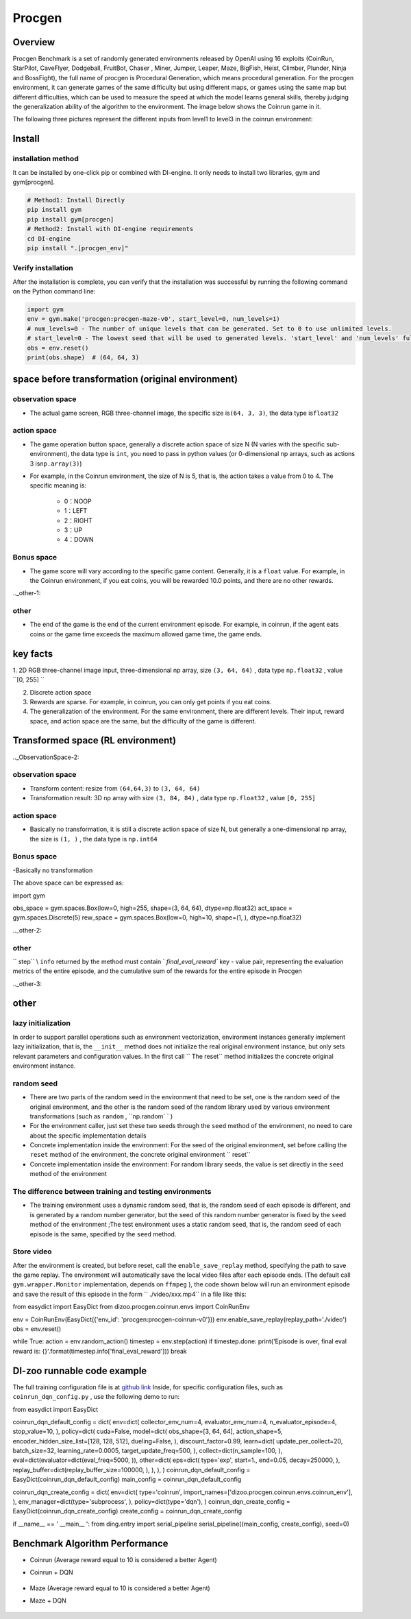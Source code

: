 Procgen
~~~~~~~

Overview
=======

Procgen Benchmark is a set of randomly generated environments released by OpenAI using 16 exploits (CoinRun, StarPilot, CaveFlyer, Dodgeball, FruitBot, Chaser
, Miner, Jumper, Leaper, Maze, BigFish, Heist, Climber, Plunder, Ninja and BossFight), the full name of procgen is Procedural Generation, which means procedural generation. For the procgen environment, it can generate games of the same difficulty but using different maps, or games using the same map but different difficulties, which can be used to measure the speed at which the model learns general skills, thereby judging the generalization ability of the algorithm to the environment. The image below shows the Coinrun game in it.

.. image:: ./images/coinrun.gif
   :align: center

The following three pictures represent the different inputs from level1 to level3 in the coinrun environment:

.. image:: ./images/coinrun_level1.png
   :align: center
.. image:: ./images/coinrun_level2.png
   :align: center
.. image:: ./images/coinrun_level3.png
   :align: center

Install
====

installation method
--------

It can be installed by one-click pip or combined with DI-engine. It only needs to install two libraries, gym and gym[procgen].

.. code:: shell

   # Method1: Install Directly
   pip install gym
   pip install gym[procgen]
   # Method2: Install with DI-engine requirements
   cd DI-engine
   pip install ".[procgen_env]"

Verify installation
--------

After the installation is complete, you can verify that the installation was successful by running the following command on the Python command line:

.. code:: python

.. code:: python

   import gym
   env = gym.make('procgen:procgen-maze-v0', start_level=0, num_levels=1)
   # num_levels=0 - The number of unique levels that can be generated. Set to 0 to use unlimited levels.
   # start_level=0 - The lowest seed that will be used to generated levels. 'start_level' and 'num_levels' fully specify the set of possible levels.
   obs = env.reset()
   print(obs.shape)  # (64, 64, 3)



space before transformation (original environment)
=========================



observation space
--------

- The actual game screen, RGB three-channel image, the specific size is\ ``(64, 3, 3)``\ , the data type is\ ``float32``\



action space
--------

- The game operation button space, generally a discrete action space of size N (N varies with the specific sub-environment), the data type is \ ``int``\ , you need to pass in python values (or 0-dimensional np arrays, such as actions 3 is\ ``np.array(3)``\ )

- For example, in the Coinrun environment, the size of N is 5, that is, the action takes a value from 0 to 4. The specific meaning is:

   -  0：NOOP

   -  1：LEFT

   -  2：RIGHT

   -  3：UP

   -  4：DOWN



Bonus space
--------

- The game score will vary according to the specific game content. Generally, it is a \ ``float`` \ value. For example, in the Coinrun environment, if you eat coins, you will be rewarded 10.0 points, and there are no other rewards.

.._other-1:

other
----

- The end of the game is the end of the current environment episode. For example, in coinrun, if the agent eats coins or the game time exceeds the maximum allowed game time, the game ends.

key facts
========

1. 2D
RGB three-channel image input, three-dimensional np array, size \ ``(3, 64, 64)`` \ , data type \ ``np.float32`` \ , value \ ``[0, 255] `` \

2. Discrete action space

3. Rewards are sparse. For example, in coinrun, you can only get points if you eat coins.

4. The generalization of the environment. For the same environment, there are different levels. Their input, reward space, and action space are the same, but the difficulty of the game is different.

Transformed space (RL environment)
=======================

.._ObservationSpace-2:

observation space
--------

- Transform content: resize from \ ``(64,64,3)`` \ to \ ``(3, 64, 64)`` \

- Transformation result: 3D np array with size \ ``(3, 84, 84)`` \ , data type \ ``np.float32`` \ , value \ ``[0, 255]`` \

.. _Action Space-2:

action space
--------

- Basically no transformation, it is still a discrete action space of size N, but generally a one-dimensional np array, the size is \ ``(1, )`` \ , the data type is \ ``np.int64``

.. _Bonus Space-2:

Bonus space
--------

-Basically no transformation

The above space can be expressed as:

.. code:: python

import gym

obs_space = gym.spaces.Box(low=0, high=255, shape=(3, 64, 64), dtype=np.float32)
act_space = gym.spaces.Discrete(5)
rew_space = gym.spaces.Box(low=0, high=10, shape=(1, ), dtype=np.float32)

.._other-2:

other
----

\ `` step`` \\ ``info`` \ returned by the method must contain \ ` `final_eval_reward`` \ key - value pair, representing the evaluation metrics of the entire episode, and the cumulative sum of the rewards for the entire episode in Procgen

.._other-3:

other
====

lazy initialization
------------

In order to support parallel operations such as environment vectorization, environment instances generally implement lazy initialization, that is, the \ ``__init__`` \ method does not initialize the real original environment instance, but only sets relevant parameters and configuration values. In the first call \ `` The reset`` \ method initializes the concrete original environment instance.

random seed
--------

- There are two parts of the random seed in the environment that need to be set, one is the random seed of the original environment, and the other is the random seed of the random library used by various environment transformations (such as \ ``random`` \ , \ ``np.random` ` \ )

- For the environment caller, just set these two seeds through the \ ``seed`` \ method of the environment, no need to care about the specific implementation details

- Concrete implementation inside the environment: For the seed of the original environment, set before calling the \ ``reset`` \ method of the environment, the concrete original environment \ `` reset`` \

- Concrete implementation inside the environment: For random library seeds, the value is set directly in the \ ``seed`` \ method of the environment

The difference between training and testing environments
--------------------

- The training environment uses a dynamic random seed, that is, the random seed of each episode is different, and is generated by a random number generator, but the seed of this random number generator is fixed by the \ ``seed`` \ method of the environment ;The test environment uses a static random seed, that is, the random seed of each episode is the same, specified by the \ ``seed`` \ method.

Store video
--------

After the environment is created, but before reset, call the \ ``enable_save_replay`` \ method, specifying the path to save the game replay. The environment will automatically save the local video files after each episode ends. (The default call \ ``gym.wrapper.Monitor`` \ implementation, depends on \ ``ffmpeg`` \ ), the code shown below will run an environment episode and save the result of this episode in the form \ `` ./video/xxx.mp4`` \ in a file like this:

.. code:: python

from easydict import EasyDict
from dizoo.procgen.coinrun.envs import CoinRunEnv

env = CoinRunEnv(EasyDict({'env_id': 'procgen:procgen-coinrun-v0'}))
env.enable_save_replay(replay_path='./video')
obs = env.reset()

while True:
action = env.random_action()
timestep = env.step(action)
if timestep.done:
print('Episode is over, final eval reward is: {}'.format(timestep.info['final_eval_reward']))
break

DI-zoo runnable code example
=====================

The full training configuration file is at `github
link <https://github.com/opendilab/DI-engine/tree/main/dizoo/procgen/coinrun/entry>`__
Inside, for specific configuration files, such as \ ``coinrun_dqn_config.py`` \ , use the following demo to run:

.. code:: python

from easydict import EasyDict

coinrun_dqn_default_config = dict(
env=dict(
collector_env_num=4,
evaluator_env_num=4,
n_evaluator_episode=4,
stop_value=10,
),
policy=dict(
cuda=False,
model=dict(
obs_shape=[3, 64, 64],
action_shape=5,
encoder_hidden_size_list=[128, 128, 512],
dueling=False,
),
discount_factor=0.99,
learn=dict(
update_per_collect=20,
batch_size=32,
learning_rate=0.0005,
target_update_freq=500,
),
collect=dict(n_sample=100, ),
eval=dict(evaluator=dict(eval_freq=5000, )),
other=dict(
eps=dict(
type='exp',
start=1.,
end=0.05,
decay=250000,
),
replay_buffer=dict(replay_buffer_size=100000, ),
),
),
)
coinrun_dqn_default_config = EasyDict(coinrun_dqn_default_config)
main_config = coinrun_dqn_default_config

coinrun_dqn_create_config = dict(
env=dict(
type='coinrun',
import_names=['dizoo.procgen.coinrun.envs.coinrun_env'],
),
env_manager=dict(type='subprocess', ),
policy=dict(type='dqn'),
)
coinrun_dqn_create_config = EasyDict(coinrun_dqn_create_config)
create_config = coinrun_dqn_create_config

if __name__ == ' __main__ ':
from ding.entry import serial_pipeline
serial_pipeline((main_config, create_config), seed=0)

Benchmark Algorithm Performance
===========

- Coinrun (Average reward equal to 10 is considered a better Agent)

- Coinrun + DQN

   .. image:: images/coinrun_dqn.svg
     :align: center

- Maze (Average reward equal to 10 is considered a better Agent)

- Maze + DQN

   .. image:: images/maze_dqn.svg
     :align: center

